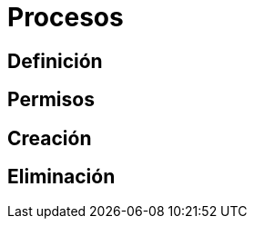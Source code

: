 = Procesos

:table-caption: Tabla
:figure-caption: Figura


[#definicion]
== Definición


[#permisos]
== Permisos


[#creacion]
== Creación


[#eliminacion]
== Eliminación